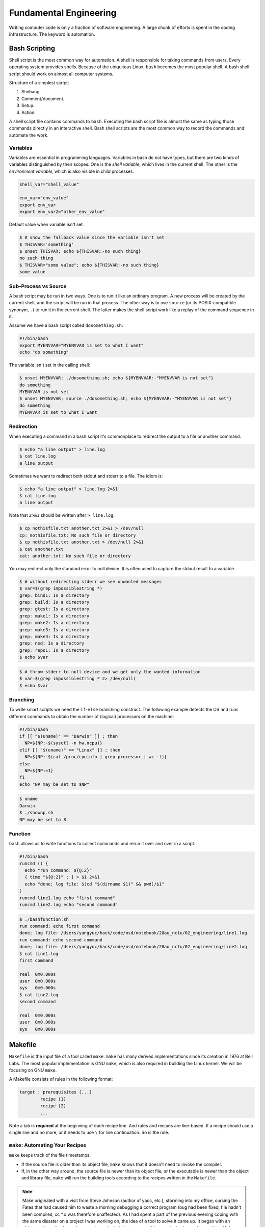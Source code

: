 =======================
Fundamental Engineering
=======================

Writing computer code is only a fraction of software engineering.  A large
chunk of efforts is spent in the coding infrastructure.  The keyword is
automation.

Bash Scripting
==============

Shell script is the most common way for automation.  A shell is responsible for
taking commands from users.  Every operating system provides shells.  Because
of the ubiquitous Linux, ``bash`` becomes the most popular shell.  A bash shell
script should work on almost all computer systems.

Structure of a simplest script:

1. Shebang.
2. Comment/document.
3. Setup.
4. Action.

.. code-block:: bash
  :caption: Bash script example: ``clone-python.sh``

  #!/bin/bash
  #
  # This script clones the cpython repository.

  # setup environment variables.
  root=${ROOT:-~/tmp}
  pkgname=python
  pkgbranch=${VERSION:-3.7}
  pkgfull=$pkgname-$pkgbranch
  pkgrepo=https://github.com/python/cpython.git

  # clone.
  mkdir -p $root
  cd $root
  echo `pwd`
  if [ ! -d $pkgfull ] ; then
    git clone -q -b $pkgbranch $pkgrepo $pkgfull
  fi

A shell script file contains commands to ``bash``.  Executing the bash script
file is almost the same as typing those commands directly in an interactive
shell.  Bash shell scripts are the most common way to record the commands and
automate the work.

Variables
+++++++++

Variables are essential in programming languages.  Variables in bash do not
have types, but there are two kinds of variables distinguished by their scopes.
One is the *shell variable*, which lives in the current shell.  The other is
the *environment variable*, which is also visible in child processes.

.. code-block:: bash

  shell_var="shell_value"

  env_var="env_value"
  export env_var
  export env_var2="other_env_value"

Default value when variable isn't set:

.. code-block:: console

  $ # show the fallback value since the variable isn't set
  $ THISVAR='something'
  $ unset THISVAR; echo ${THISVAR:-no such thing}
  no such thing
  $ THISVAR="some value"; echo ${THISVAR:-no such thing}
  some value

Sub-Process vs Source
+++++++++++++++++++++

A bash script may be run in two ways.  One is to run it like an ordinary
program.  A new process will be created by the current shell, and the script
will be run in that process.  The other way is to use ``source`` (or its
POSIX-compatible synonym, ``.``) to run it in the current shell.  The latter
makes the shell script work like a replay of the command sequence in it.

Assume we have a bash script called ``dosomething.sh``:

.. code-block:: bash

  #!/bin/bash
  export MYENVVAR="MYENVVAR is set to what I want"
  echo "do something"

The variable isn't set in the calling shell:

.. code-block:: console

  $ unset MYENVVAR; ./dosomething.sh; echo ${MYENVVAR:-"MYENVVAR is not set"}
  do something
  MYENVVAR is not set
  $ unset MYENVVAR; source ./dosomething.sh; echo ${MYENVVAR:-"MYENVVAR is not set"}
  do something
  MYENVVAR is set to what I want

Redirection
+++++++++++

When executing a command in a bash script it's commonplace to redirect the
output to a file or another command.

.. code-block:: console

  $ echo "a line output" > line.log
  $ cat line.log
  a line output

Sometimes we want to redirect both stdout and stderr to a file.  The idiom is:

.. code-block:: console

  $ echo "a line output" > line.log 2>&1
  $ cat line.log
  a line output

Note that ``2>&1`` should be written after ``> line.log``.

.. code-block:: console

  $ cp nothisfile.txt another.txt 2>&1 > /dev/null
  cp: nothisfile.txt: No such file or directory
  $ cp nothisfile.txt another.txt > /dev/null 2>&1
  $ cat another.txt
  cat: another.txt: No such file or directory

You may redirect only the standard error to null device.  It is often used to
capture the stdout result to a variable.

.. code-block:: console

  $ # without redirecting stderr we see unwanted messages
  $ var=$(grep impossiblestring *)
  grep: bind1: Is a directory
  grep: build: Is a directory
  grep: gtest: Is a directory
  grep: make1: Is a directory
  grep: make2: Is a directory
  grep: make3: Is a directory
  grep: make4: Is a directory
  grep: nsd: Is a directory
  grep: repo1: Is a directory
  $ echo $var

.. code-block:: console

  $ # throw stderr to null device and we get only the wanted information
  $ var=$(grep impossiblestring * 2> /dev/null)
  $ echo $var

Branching
+++++++++

To write smart scripts we need the ``if``-``else`` branching construct.  The
following example detects the OS and runs different commands to obtain the
number of (logical) processors on the machine:

.. code-block:: bash

  #!/bin/bash
  if [[ "$(uname)" == "Darwin" ]] ; then
    NP=${NP:-$(sysctl -n hw.ncpu)}
  elif [[ "$(uname)" == "Linux" ]] ; then
    NP=${NP:-$(cat /proc/cpuinfo | grep processor | wc -l)}
  else
    NP=${NP:=1}
  fi
  echo "NP may be set to $NP"

.. code-block:: console

  $ uname
  Darwin
  $ ./shownp.sh
  NP may be set to 8

Function
++++++++

``bash`` allows us to write functions to collect commands and rerun it over and
over in a script.

.. code-block:: bash

  #!/bin/bash
  runcmd () {
    echo "run command: ${@:2}"
    { time "${@:2}" ; } > $1 2>&1
    echo "done; log file: $(cd "$(dirname $1)" && pwd)/$1"
  }
  runcmd line1.log echo "first command"
  runcmd line2.log echo "second command"

.. code-block:: console

  $ ./bashfunction.sh
  run command: echo first command
  done; log file: /Users/yungyuc/hack/code/nsd/notebook/20au_nctu/02_engineering/line1.log
  run command: echo second command
  done; log file: /Users/yungyuc/hack/code/nsd/notebook/20au_nctu/02_engineering/line2.log
  $ cat line1.log
  first command

  real	0m0.000s
  user	0m0.000s
  sys	0m0.000s
  $ cat line2.log
  second command

  real	0m0.000s
  user	0m0.000s
  sys	0m0.000s

Makefile
========

``Makefile`` is the input file of a tool called ``make``.  ``make`` has many
derived implementations since its creation in 1976 at Bell Labs.  The most
popular implementation is GNU ``make``, which is also required in building the
Linux kernel.  We will be focusing on GNU ``make``.
 
A Makefile consists of rules in the following format:

.. code-block:: make

  target : prerequisites [...]
          recipe (1)
          recipe (2)
          ...

Note a tab is **required** at the beginning of each recipe line.  And rules and
recipes are line-based.  If a recipe should use a single line and no more, or
it needs to use ``\`` for line continuation.  So is the rule.

``make``: Automating Your Recipes
+++++++++++++++++++++++++++++++++

``make`` keeps track of the file timestamps.

* If the source file is older than its object file, ``make`` knows that it
  doesn't need to invoke the compiler.
* If, in the other way around, the source file is newer than its object file,
  or the executable is newer than the object and library file, ``make`` will
  run the building tools according to the recipes written in the ``Makefile``.

.. note::

  Make originated with a visit from Steve Johnson (author of yacc, etc.),
  storming into my office, cursing the Fates that had caused him to waste a
  morning debugging a correct program (bug had been fixed, file hadn't been
  compiled, cc \*.o was therefore unaffected). As I had spent a part of the
  previous evening coping with the same disaster on a project I was working on,
  the idea of a tool to solve it came up. It began with an elaborate idea of a
  dependency analyzer, boiled down to something much simpler, and turned into
  Make that weekend. Use of tools that were still wet was part of the culture.
  Makefiles were text files, not magically encoded binaries, because that was
  the Unix ethos: printable, debuggable, understandable stuff.

  -- *Stuart Feldman*

Makefile Format
+++++++++++++++

.. the example is in code/make1/

Use the simple hello world program as an example for writing a make file.
First we set a variable ``CXX`` to designate the compiler command to be used:

.. code-block:: make

  CXX = g++

Write the first rule for linking the executable.  The first rule is the default
rule that ``make`` will use when it is invoked without a target.

.. code-block:: make

  hello: hello.o hellomain.o
          $(CXX) hello.o hellomain.o -o hello

Then write two rules for the object files.  First ``hello.o``:

.. code-block:: make

	hello.o: hello.cpp hello.hpp
          $(CXX) -c hello.cpp -o hello.o

Second ``hellomain.o``:

.. code-block:: make

  hellomain.o: hellomain.cpp hello.hpp
  	        $(CXX) -c hellomain.cpp -o hellomain.o

Now we can use a single command to run all the recipes for building ``hello``:

.. code-block:: console

  $ rm -f hello *.o
  $ make
  g++ -c hello.cpp -o hello.o
  g++ -c hellomain.cpp -o hellomain.o
  g++ hello.o hellomain.o -o hello

``make`` the second time.  Nothing needs to be done:

.. code-block:: console

  $ make
  make: `hello' is up to date.

If we change one of the source files (say, ``hello.cpp``), ``make`` knows from
the prerequisites (dependencies) that the other one doesn't need to be rebuilt.

.. code-block:: console

  $ touch hello.cpp
  $ make
  g++ -c hello.cpp -o hello.o
  g++ hello.o hellomain.o -o hello

Change the shared prerequisites (the header file ``hello.hpp``).  Everything
needs to be rebuilt:

.. code-block:: console

  $ touch hello.hpp
  $ make
  g++ -c hello.cpp -o hello.o
  g++ -c hellomain.cpp -o hellomain.o
  g++ hello.o hellomain.o -o hello

Automatic Variables
+++++++++++++++++++

.. the example is in code/make2/

We found some duplicated file names in the recipes in the above example.
``make`` provides *automatic variables* that allow us to remove them.

* ``$@`` is the file name of the target of the rule.
* ``$^`` is the file names of all the prerequisites.
* ``$<`` is the file name of the first prerequisite.

Aided by the automatic variables, we can simplify the recipes:

.. code-block:: make

  hello: hello.o hellomain.o
          $(CXX) $^ -o $@

  hello.o: hello.cpp hello.hpp
          $(CXX) -c $< -o $@

  hellomain.o: hellomain.cpp hello.hpp
          $(CXX) -c $< -o $@

The new ``Makefile`` works exactly the same as the previous one, but doesn't
have the duplicated file names.

.. code-block:: console

  $ rm -f hello *.o
  $ make
  g++ -c hello.cpp -o hello.o
  g++ -c hellomain.cpp -o hellomain.o
  g++ hello.o hellomain.o -o hello

Implicit Rule
+++++++++++++

.. the example is in code/make3/

Even with the automatic variable, we see duplicated recipes for the two object
file targets.  It can be removed by rewriting the *implicit rule* for ``.o``
file:

.. code-block:: make

  %.o: %.cpp hello.hpp
          $(CXX) -c $< -o $@

``%`` in the target will match any non-empty characters, and it is expanded in
the prerequisite.  Thus, the ``Makefile`` will become much simpler.  And there
are fewer places for mistakes:

.. code-block:: make

  CXX = g++

  hello: hello.o hellomain.o
          $(CXX) $^ -o $@

  %.o: %.cpp hello.hpp
          $(CXX) -c $< -o $@

.. code-block:: console

  $ rm -f hello *.o
  $ make
  g++ -c hello.cpp -o hello.o
  g++ -c hellomain.cpp -o hellomain.o
  g++ hello.o hellomain.o -o hello

Popular Phony Targets
+++++++++++++++++++++

.. the example is in code/make4/

It is handy to have some targets that are not files, and use them to accomplish
some pre-defined operations.  For example, almost all practical ``Makefile``\ s
has a target called ``clean``, and it removes all the built files.

.. code-block:: console

  $ make clean
  rm -rf hello *.o

These targets are called *phony targets* (not real files).  The above operation
is accomplished by the following rule:

.. code-block:: make

  .PHONY: clean
  clean:
          rm -rf hello *.o

Another common use of phony targets is to redirect the default rule:

.. code-block:: make

  # If the following two lines are commented out, the default target becomes hello.o.
  .PHONY: default
  default: hello

  # Implicit rules will be skipped when searching for default.
  #%.o: %.cpp hello.hpp
  #	$(CXX) -c $< -o $@

  hello.o: hello.cpp hello.hpp
          $(CXX) -c $< -o $@

  hellomain.o: hellomain.cpp hello.hpp
          $(CXX) -c $< -o $@

  hello: hello.o hellomain.o
          $(CXX) $^ -o $@

.. code-block:: console

  $ make clean
  rm -rf hello *.o
  $ make
  g++ -c hello.cpp -o hello.o
  g++ -c hellomain.cpp -o hellomain.o
  g++ hello.o hellomain.o -o hello

Cmake
=====

Automation is needed to simplify entangled operations which induce human
errors.  Cross-platform building is a common example of such operations.  We've
seen in a previous example (a bash shell script) how it comes to us:

.. code-block:: bash

  #!/bin/bash
  if [[ "$(uname)" == "Darwin" ]] ; then
    NP=${NP:-$(sysctl -n hw.ncpu)}
  elif [[ "$(uname)" == "Linux" ]] ; then
    NP=${NP:-$(cat /proc/cpuinfo | grep processor | wc -l)}
  else
    NP=${NP:=1}
  fi
  echo "NP may be set to $NP"

As the software grows, such simple conditional statements fail to handle the
complexity.  It applies to both shell scripts and make files.  We need a
dedicated tool for orchestrating the build process.  Cmake is such a tool.

Although it has "make" in the name, cmake is _not_ a variant of make.  It
requires its own configuration file, called ``CMakeLists.txt``.  On Linux, we
usually let cmake to generate GNU make files, and then run make to build the
software.  This is a so-called two-stage building process.  Cmake provides many
helpers so that we may relatively easily configure the real build commands to
deal with compiler flags, library and executable file names, and third-party
libraries (dependencies).

It is easy to let cmake use a separate build directory (it's the default
behavior); the built files will be in a different directory from the source
tree.  In this way, a single source tree may easily produce multiple binary
trees.

Since cmake is only used to deal with complex configuration, we may not use a
simple example to show how it is used.  Instead, high-level information about
what it does will be provided.

How to Run Cmake
++++++++++++++++

By default cmake expects to be run in a separate build directory.  Assume the
current working directory is the project root.  The common way to invoke cmake
for building the project is:

.. code-block:: console

  $ mkdir -p build/dev
  $ cd build/dev
  $ cmake ../.. -DCMAKE_BUILD_TYPE=Release
  -- The C compiler identification is AppleClang 10.0.1.10010046
  -- The CXX compiler identification is AppleClang 10.0.1.10010046
  ...
  -- Configuring done
  -- Generating done
  -- Build files have been written to: /absolute/path/to/build/dev

Select C++ Standard
+++++++++++++++++++

We may use cmake to pick which standard the C++ compiler should use:

.. code-block:: cmake

  set(CMAKE_CXX_STANDARD 14)
  set(CMAKE_CXX_STANDARD_REQUIRED ON)

Different compilers may have different options for the C++ standard.  Clang and
gcc use ``-std=``, while msvc uses ``/std:``.  The cmake variables know what to
use for each of the supported compilers.  The generated make file will result
in a recipe like:

.. code-block:: console

  c++ -O3 -DNDEBUG -fPIC -flto -std=c++14 -o CMakeFiles/_libst.dir/src/python/libst.cpp.o -c /absolute/path/to/src/python/libst.cpp

Add a Custom Option
+++++++++++++++++++

Cmake allows to add any custom option that is consumed from the command line.
For example, a new ``DEBUG_SYMBOL`` option can be added by the following cmake
list code:

.. code-block:: cmake

  option(DEBUG_SYMBOL "add debug information" ON)

  if(DEBUG_SYMBOL)
      set(CMAKE_CXX_FLAGS "${CMAKE_CXX_FLAGS} -g")
  endif()

The option is supplied to cmake as such:

.. code-block:: console

  cmake root -DDEBUG_SYMBOL=ON

Git Version Control System
==========================

Version control system (VCS), which is also called source control management
(SCM), is essential for programmers to engineer software.  There are only two
things that programmers may engineer: the contents in source files, and the
locations of them.  VCS is to tool to track their changes.

Git (https://git-scm.com) is a popular VCS.  Created in 2005, it's a fairly
young tool, while the history of VCS is at least 3 decades.  There are other
tools for version control, but the popularity of git makes it a right tool for
most scenarios.

Github
++++++

Github (https://github.com) is a service tightly related to git.  It is a
hosting service for git repositories.  A repository is the basic unit for a
software project that is controlled with git.  Most of the time, a
git-controlled project is equivalent to a git repository.  Github allows you to
upload repositories and share them with others.  You may make the repository
public (to the world) or private (accessible by only selected accounts).

Create a Repository
+++++++++++++++++++

The way git keeps track of the version is to store the differences into a
graph.  The graph is directed and acyclic, like the following diagram:

.. figure:: image/gitgraph.png
  :align: center
  :width: 90%

Each of the circle is called a changeset, or simply change.  Each changeset
stores the difference of all the files in a repository.  The difference is also
called diff or patch.

The first step to use git is to create the graph database, i.e., the
repository.

.. code-block:: console

  $ rm -rf repo1 # Reset working directory.

.. code-block:: console

  $ # Create a brand new repository.
  $ git init repo1
  Initialized empty Git repository in /Users/yungyuc/hack/code/nsd/notebook/20au_nctu/02_engineering/repo1/.git/

.. code-block:: console

  $ # The repository is empty.
  $ cd repo1
  $ git log
  fatal: your current branch 'master' does not have any commits yet

Add a File and Commit
+++++++++++++++++++++

.. code-block:: console

  $ echo "This is a new repository" > README
  $ git add README

.. code-block:: console

  $ git status
  On branch master

  No commits yet

  Changes to be committed:
    (use "git rm --cached <file>..." to unstage)

    new file:   README

  $ git commit -m "Initialize the repository"
  [master (root-commit) e8df15c] Initialize the repository
   1 file changed, 1 insertion(+)
   create mode 100644 README
  $ git log --graph --pretty=format:%x1b[31m%h%x09%x1b[32m%d%x1b[0m%x20%s
  * e8df15c	 (HEAD -> master) Initialize the repository

What we saved to the git repository is a changeset.  A git repository is a
database consist of a graph.

Add More Changes
++++++++++++++++

We may add more files to the repository.  If there's only one programmer, it's
common that our history will be a straight line.

.. code-block:: console

  $ cp ../make1/*.cpp ../make1/*.hpp ../make1/Makefile .
  $ git add * ; git commit -m "Add code"
  [master f575053] Add code
   4 files changed, 29 insertions(+)
   create mode 100644 Makefile
   create mode 100644 hello.cpp
   create mode 100644 hello.hpp
   create mode 100644 hellomain.cpp
  $ cp ../make2/*.cpp ../make2/*.hpp ../make2/Makefile .
  $ git add * ; git commit -m "Change code; first time"
  [master 6ff5581] Change code; first time
   2 files changed, 3 insertions(+), 4 deletions(-)
  $ cp ../make3/*.cpp ../make3/*.hpp ../make3/Makefile
  $ git add * ; git commit -m "Change code; second time"
  [master 0dcf4b9] Change code; second time
   1 file changed, 1 insertion(+), 4 deletions(-)
  $ cp ../make4/*.cpp ../make4/*.hpp ../make4/Makefile repo1
  $ git add * ; git commit -m "Change code; last time"
  [master 46033cd] Change code; last time
   1 file changed, 17 insertions(+), 2 deletions(-)

.. code-block:: console

  $ # After adding more changes, show how the history looks.
  $ git log --graph --pretty=format:%x1b[31m%h%x09%x1b[32m%d%x1b[0m%x20%s
  * 46033cd	 (HEAD -> master) Change code; last time
  * 0dcf4b9	 Change code; second time
  * 6ff5581	 Change code; first time
  * f575053	 Add code
  * e8df15c	 Initialize the repository

Show Differences
++++++++++++++++

.. code-block:: console

  $ git diff HEAD~1
  diff --git a/Makefile b/Makefile
  index 596e595..81a3d63 100644
  --- a/Makefile
  +++ b/Makefile
  @@ -1,9 +1,24 @@
   CXX = g++
   
  +# If the following two lines are commented out, the default target becomes hello.o.
  +.PHONY: default
  +default: hello
  +
  +# Implicit rules will be skipped when searching for default.
  +#%.o: %.cpp hello.hpp
  +#	$(CXX) -c $< -o $@
  +
  +hello.o: hello.cpp hello.hpp
  +	$(CXX) -c $< -o $@
  +
  +hellomain.o: hellomain.cpp hello.hpp
  +	$(CXX) -c $< -o $@
  +
   hello: hello.o hellomain.o
    $(CXX) $^ -o $@
   
  -%.o: %.cpp hello.hpp
  -	$(CXX) -c $< -o $@
  +.PHONY: clean
  +clean:
  +	rm -rf hello *.o
   
   # vim: set noet nobomb fenc=utf8 ff=unix:

.. code-block:: console

  $ git diff HEAD~1 HEAD~2
  diff --git a/Makefile b/Makefile
  index 596e595..a55350c 100644
  --- a/Makefile
  +++ b/Makefile
  @@ -3,7 +3,10 @@ CXX = g++
   hello: hello.o hellomain.o
    $(CXX) $^ -o $@
   
  -%.o: %.cpp hello.hpp
  +hello.o: hello.cpp hello.hpp
  +	$(CXX) -c $< -o $@
  +
  +hellomain.o: hellomain.cpp hello.hpp
    $(CXX) -c $< -o $@
   
   # vim: set noet nobomb fenc=utf8 ff=unix:

Clone
+++++

Git is a distributed VCS.  It means that when we use git to track history, we
don't need to rely on a remote server.  The way git does it is to make every
location that needs the history to have a full copy of it.  When we develop
code and add patches to the repository, we don't need to talk to a server.

In a collaborative environment, we usually have an "origin", or "blessed"
repository.  It is where we get the authentic history.  Then it is _cloned_ to
our workstation, where we do software development.  After we make the necessary
changes and check in to the (local) repository, we synchronize to the remote
repository.

.. figure:: image/gitdistribution.png
  :align: center
  :width: 90%

Try to clone a repository from github.

.. code-block:: console

  $ git clone git@github.com:yungyuc/nsd.git
  Cloning into 'nsd'...
  remote: Enumerating objects: 50, done.
  remote: Counting objects: 100% (50/50), done.
  remote: Compressing objects: 100% (38/38), done.
  remote: Total 1987 (delta 16), reused 40 (delta 11), pack-reused 1937
  Receiving objects: 100% (1987/1987), 1.93 MiB | 1.93 MiB/s, done.
  Resolving deltas: 100% (1195/1195), done.

Synchronization
+++++++++++++++

The synchronization is two-way: *push* means to upload the local changes to the
remote repository, and *pull* downloads changes in the remote repository to
local.  Git is responsible for making sure to have no duplication of changes.

.. figure:: image/gitsync.png
  :align: center
  :width: 90%

Branching and Merging
+++++++++++++++++++++

.. figure:: https://nvie.com/img/git-model@2x.png
  :align: center
  :width: 560px

`A successful Git branching model, Vincent Driessen, 2010
<https://nvie.com/posts/a-successful-git-branching-model/>`__.

In addition to branching and merging, rebase is also a critical technique for
operating a git repository, but it is best to learn it by yourself when
developing code in this course.

Bisecting
+++++++++

With the clear history in a repository, when we have a bug in a system, it
becomes relatively easy to hunt down when and how the problem is introduced by
bisection.

.. figure:: image/bisection.png
  :align: center
  :width: 90%

Automatic testing
=================

Automatic testing is part of software development flow.  When working on a
project, we may first build the code:

.. code-block:: console

  $ mkdir -p build/dev
  $ pushd build/dev
  $ cmake ../.. -DCMAKE_BUILD_TYPE=Release
  ...
  $ popd
  $ make -C build/dev
  ...

Then make some modification:

.. code-block:: console

  $ vi include/spacetime.hpp
  ...

Rebuild:

.. code-block:: console

  $ make -C build/dev
  ...

After the building succeeds, run testing code included in the project to make
sure the code we added didn't break the system:

.. code-block::

  $ ./build/dev/gtests/libst_gtests
  [==========] Running 3 tests from 2 test cases.
  [----------] Global test environment set-up.
  [----------] 2 tests from CopyTest
  [ RUN      ] CopyTest.Grid
  [       OK ] CopyTest.Grid (0 ms)
  [ RUN      ] CopyTest.Solver
  [       OK ] CopyTest.Solver (0 ms)
  [----------] 2 tests from CopyTest (0 ms total)

  [----------] 1 test from SolverTest
  [ RUN      ] SolverTest.Celm
  [       OK ] SolverTest.Celm (0 ms)
  [----------] 1 test from SolverTest (0 ms total)

  [----------] Global test environment tear-down
  [==========] 3 tests from 2 test cases ran. (0 ms total)
  [  PASSED  ] 3 tests.
  $ env PYTHONPATH=$(pwd) pytest tests
  ============================= test session starts ==============================
  platform darwin -- Python 3.7.3+, pytest-4.4.1, py-1.8.0, pluggy-0.9.0
  rootdir: /Users/yungyuc/hack/code/turgon/spacetime
  collected 51 items

  tests/test_celm_selm.py .............................                    [ 56%]
  tests/test_grid.py ....                                                  [ 64%]
  tests/test_inviscid_burgers.py ..                                        [ 68%]
  tests/test_linear_scalar.py ......                                       [ 80%]
  tests/test_solution.py ..........                                        [100%]

  ========================== 51 passed in 0.38 seconds ===========================

The testing needs to be automatic.  If they weren't, we are introducing an
unnecessary factor for human error.

Why Test
++++++++

To err is human.  It's possible to be free from mistakes for 20 lines of code,
but it is unrealistic to write 1,000 lines of code and expect no error.
There's a time I changed 200 lines of code without running a compiler while
typing, at the end when the compiler builds without an error I fell out of my
chair.

Thus, it's commonplace that programmers write "experimental code" during
development.  Numerical code is no different.  Compared to other applications,
numerical code tends to formulate a full problem for the experiment.  If the
code is for a research project, the "experiment" itself may sometimes be the
purpose.

For any application, the experimental code isn't much different from a test
that will be used to check for regressions.  We may run the tests every time we
change the code.  Thus, it's important to make the automatic tests fast.

Sensitivity is an equivalently important point for automatic tests.  We want
the tests to capture regressions.  But we don't want them to fail with expected
change of results and slow down the development.

Automatic testing is a simple but important tool to improve coding productivity
as well as code quality.

Google Test for C++
+++++++++++++++++++

A test framework provides assertions, test discovery, runners, and reports.
`Google test <https://github.com/google/googletest>`__ is a popular test
framework for C++.

.. code-block:: cpp

  #include <gtest/gtest.h>

  #include "spacetime.hpp"


  namespace st = spacetime;

  TEST(CopyTest, Grid) {

      std::shared_ptr<st::Grid> grid=st::Grid::construct(0, 100, 100);
      st::Grid copied_grid(*grid);
      EXPECT_NE(grid.get(), &copied_grid);

  }

  TEST(CopyTest, Solver) {

      std::shared_ptr<st::Grid> grid=st::Grid::construct(0, 100, 100);

      std::shared_ptr<st::Solver> sol=st::Solver::construct(grid, 1, 1);
      std::shared_ptr<st::Solver> cloned_sol=sol->clone();
      EXPECT_NE(sol.get(), cloned_sol.get());
      EXPECT_EQ(&sol->grid(), &cloned_sol->grid());

      std::shared_ptr<st::Solver> cloned_grid_sol=sol->clone(true);
      EXPECT_NE(sol.get(), cloned_grid_sol.get());
      EXPECT_NE(&sol->grid(), &cloned_grid_sol->grid());

  }

  TEST(SolverTest, Celm) {

      std::shared_ptr<st::Grid> grid=st::Grid::construct(0, 100, 100);
      std::shared_ptr<st::Solver> sol=st::Solver::construct(grid, 1, 1);

      st::Celm ce0 = sol->celm(0, false);
      st::Celm ce99 = sol->celm(99, false);
      EXPECT_FALSE(ce0 == ce99);
      EXPECT_TRUE (ce0 != ce99);
      EXPECT_TRUE (ce0 <  ce99);
      EXPECT_TRUE (ce0 <= ce99);
      EXPECT_FALSE(ce0 >  ce99);
      EXPECT_FALSE(ce0 >= ce99);

  }

  int main(int argc, char **argv) {
      ::testing::InitGoogleTest(&argc, argv);
      return RUN_ALL_TESTS();
  }

  /* vim: set et ts=4 sw=4: */

Python Tests
++++++++++++

Python standard library has :doc:`a unit-test framework
<python:library/unittest>`.  It serves the same purpose for Python as
Google-test for C++.  This sort of tests is called unit tests because they test
the smallest unit of constructs in a system.  Since our requirements of the
automatic testing is speed and sensitivity, it usually becomes equivalent to
unit tests.

.. code-block:: python

  import unittest

  import numpy as np

  import libst


  class GridTC(unittest.TestCase):

      def setUp(self):

          self.grid10 = libst.Grid(xmin=0.0, xmax=10.0, nelm=10)

      def test_construction(self):

          with self.assertRaisesRegex(
              ValueError,
              "Grid::Grid\(xmin=0, xmax=10, ncelm=0\) invalid argument: "
              "ncelm smaller than 1",
          ):
              libst.Grid(0, 10, 0)

          with self.assertRaisesRegex(
              ValueError,
              "Grid::Grid\(xmin=10, xmax=10, ncelm=10\) invalid arguments: "
              "xmin >= xmax",
          ):
              libst.Grid(10, 10, 10)

          with self.assertRaisesRegex(
              ValueError,
              "Grid::Grid\(xmin=11, xmax=10, ncelm=10\) invalid arguments: "
              "xmin >= xmax",
          ):
              libst.Grid(11, 10, 10)

          # Simply test for passing.
          libst.Grid(xloc=np.arange(2) * 0.1)

          for s in [0, 1]:
              with self.assertRaisesRegex(
                  ValueError,
                  "Grid::init_from_array\(xloc\) invalid arguments: "
                  "xloc.size\(\)=%d smaller than 2" % s
              ):
                  libst.Grid(xloc=np.arange(s) * 0.1)

          with self.assertRaisesRegex(
              ValueError,
              "Grid::init_from_array\(xloc\) invalid arguments: "
              "xloc\[0\]=1 >= xloc\[1\]=0.9"
          ):
              libst.Grid(xloc=np.arange(10, -1, -1) * 0.1)

      def test_xcoord(self):

          nx = (self.grid10.ncelm + self.grid10.BOUND_COUNT)*2 + 1
          golden_x = np.arange(0.0, 10.1, 0.5)
          golden_front = golden_x[0] - golden_x[self.grid10.BOUND_COUNT:0:-1]
          golden_back = golden_x[-1] - golden_x[-2:-self.grid10.BOUND_COUNT-2:-1]
          golden_back += golden_x[-1]
          golden_x = np.hstack([golden_front, golden_x, golden_back])

          self.assertEqual(nx, len(self.grid10.xcoord))
          self.assertEqual(golden_x.tolist(), self.grid10.xcoord.tolist())
          self.grid10.xcoord.fill(10)
          self.assertEqual([10]*nx, self.grid10.xcoord.tolist())

      def test_number(self):

          self.assertEqual(10, self.grid10.ncelm)
          self.assertEqual(11, self.grid10.nselm)

      def test_str(self):

          self.assertEqual("Grid(xmin=0, xmax=10, ncelm=10)",
                           str(self.grid10))

There are many other types of testing.  General software quality assurance is a
bigger subject, and relate less directly to code development.

Wrap to Python: pybind11
++++++++++++++++++++++++

A numerical software system is hybrid in language.  C++ is used in the low
level for speed and architecture.  Python or another scripting language is in
the high level for easy customization.  If users have the source code, they
have the option to change the software at any level, but most of the time they
would like to stay at the high-level scripting layer that we provide as the
user interface.

The high-level scripting layer will be also useful for testing.  But the first
step is to make the low-level C++ available to Python.  Here comes pybind11.
It is a header-only library to expose C++ types in Python, and vice versa.  We
primarily use it for wrapping C++ to Python.

Here is an example demonstrating how pybind11 works.  We rotate a vector in the
2-dimensional Cartesian coordinate system by an angle.  Let :math:`\mathbf{v}`
be the original vector, :math:`\theta` the rotation angle, and
:math:`\mathbf{v}'` the rotated vector.  The formula for the rotation is
simple:

.. math::

  \mathbf{v}' = \left( \begin{array}{cc}
    \cos\theta & -\sin\theta \\
    \sin\theta & \cos\theta
  \end{array} \right) \mathbf{v}

The formula can be easily turned into any language.  Since we are showing
pybind11, it may be implemented in C++ and wrapped to Python, and then we can
test it easily.

Continuous Integration
======================

Continuous integration (CI) is a practice that each developer in a team
integrates the individual work into the shared mainstream regularly and
frequently.  Thus, the chance for the developers to step on each other's toes
is reduced.

Here is a simple example.  Assume a developer, Abby, wrote the rotate function:

.. code-block:: cpp

  // vector before angle
  std::tuple<double, double> rotate(std::tuple<double, double> const & vec, double rad);

But another developer, Bob, assumed another signature:

.. code-block:: cpp

  // angle before vector
  std::tuple<double, double> rotate(double rad, std::tuple<double, double> const & vec);

When they merge their branches, it is obvious that their code won't work
together.  Because the difference in signature, the discrepancy is likely to be
detected when they try to build the merged source code.

But oftentimes, compiler cannot tell the discrepancy.  It can only be detected
during runtime.

.. code-block:: cpp

  // the angle is in radian
  std::tuple<double, double> rotate(std::tuple<double, double> const & vec, double rad);

  int main(int argc, char ** argv)
  {
      std::tuple<double, double> vec = get_vector();
      double deg = get_angle();
      // the angle is in degree
      std::tuple<double, double> ret = rotate(vec, deg);
      return 0;
  }

If the function assumes the angle to be in radian but the caller uses the wrong
unit which is degree, we will need a test to detect the error.

CI Service
++++++++++

Continuous integration (CI) is tightly coupled with a version control system.
Recall bisection:

.. figure:: image/bisection.png
  :align: center
  :width: 90%

For bisection to work, we need to know the test results for every change.
There needs to be a CI server to monitor each of the check-ins to the shared
repository, build the software, and run necessary tests.

`Github Action <https://github.com/features/actions>`__ is one of such services
available for public use, and fully integrated with Github.

For large-scale software development team, it is commonplace to build their
in-house CI system.  It may be built from scratch or by customizing a general
system like `Jenkins <https://jenkins.io/>`__.  The in-house system usually
will be highly integrated to the internal infrastructure and offer features
very specific to the products it serves.

Code Review
===========

Software development takes a lot of communication.  This may be
counter-intuitive to non-developers.  In an ideal, entropy free world, there is
no cost to transfer information between minds, and collaboration is conducted
without friction in communication.

In real world, communication doesn't work like that.  To develop useful
software, the goal itself must be defined first.  This takes a lot of work and,
intuitively, communication.  But after the goal is clarified and defined, we
still need to spend a lot of efforts in communication.

You may be curious why?  Let's use our vector example again:

.. code-block:: cpp

  // vector before angle by Abby
  std::tuple<double, double> rotate(std::tuple<double, double> const & vec, double rad);
  // angle before vector by Bob
  std::tuple<double, double> rotate(double rad, std::tuple<double, double> const & vec);

Assume Abby develop her version first.  If she kept that herself, nothing
prevents Bob's incompatible version from being written.  But if Abby somehow
tells her colleagues her design, Bob may not create the incompatible version in
the first place.

Code review is an efficient way for Abby to communicate with Bob about her
change.  It actually works in two way:

1. When Abby develops the function ``rotate``, she post a code review and Bob
   learns from her how ``rotate`` should work.
2. When Bob develops code that uses ``rotate``, he posts a code review, and
   Abby can comment that his version isn't compatible to the existing
   implementation, and asks Bob to modify.

Here is a real-world example for how code review works: https://github.com/QuantStack/xtensor-python/pull/175.

Timing
======

Measurement is the first and most important thing to do for developing
high-performance code.

There are usually two "times" we measure: CPU time and wall time.  The latter
is also called elapsed time.  To know how fast a specific code snippet runs,
CPU time provides accurate measurement.  It takes into account only the time
when the processor is allocated to the process, and isn't mixed with other
processes or system calls.

But when measuring the performance of the overall system, for which usually
everything is taken into account, we may use the wall time.  The wall time is
the time that elapses in the real world.

Timing Command
++++++++++++++

In Linux, you can issue a ``bash`` command for timing: ``time``.  It reports
the time spent in the command that is passed to it:

.. code-block:: console

  $ time ls > /dev/null

  real	0m0.003s
  user	0m0.001s
  sys	0m0.001s

The "real" time means the wall time.  The "user" time is the CPU time spent in
the executable's code.  The "system" time is the CPU time spent in the OS calls
from the executable.  The total CPU time is the user and system times combined.

Linux Timing Functions
++++++++++++++++++++++

In C and C++ programs, we can use the timing functions provided by the `C
library
<https://www.gnu.org/software/libc/manual/html_node/Date-and-Time.html>`__.
For example, the CPU time may be obtained from:

.. code-block:: c

  clock_t times (struct tms *buffer);

The wall time may be obtained from:

.. code-block:: c

  int gettimeofday (struct timeval *tp, struct timezone *tzp);

Timing is tricky for multi-threading and on an multi-process system.

Python Timing Tool
++++++++++++++++++

Python has a module ``timeit`` in its standard library for timing.  By default
it uses wall time.

.. code-block:: console

  $ python3 -m timeit '"-".join(str(n) for n in range(100))'

Exercises
=========

1. Write a bash shell script to build all of the example programs in the
   previous lectures.
2. Write a Makefile to build all of the example programs in the previous
   lecture.
3. Write a C++ function that calculates the angle (in radians) between two
   vectors in the 2-dimensional Cartesian coordinate system.  Use pybind11 to
   wrap it to Python.  Use Python unit-test to check the result is correct.
   You may use third-party test runners, e.g., py.test or nosetest.
4. Use the package ipybind (https://github.com/aldanor/ipybind) to enable
   building C++ code in Jupyter notebook.  Repeat problem 3 without the unit
   tests, but do it in a Jupyter notebook.  Test code should be included in the
   Jupyter notebook, but the execution can be manual.

References
==========

.. [1] https://www.gnu.org/software/bash/manual/bash.html
.. [2] https://www.gnu.org/software/make/manual/make.html
.. [3] https://pybind11.readthedocs.io/

.. vim: set ff=unix fenc=utf8 et sw=2 ts=2 sts=2:
